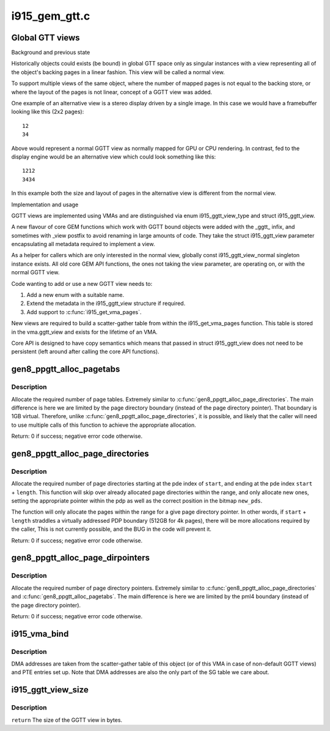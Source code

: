 .. -*- coding: utf-8; mode: rst -*-

==============
i915_gem_gtt.c
==============

.. _`global-gtt-views`:

Global GTT views
================

Background and previous state

Historically objects could exists (be bound) in global GTT space only as
singular instances with a view representing all of the object's backing pages
in a linear fashion. This view will be called a normal view.

To support multiple views of the same object, where the number of mapped
pages is not equal to the backing store, or where the layout of the pages
is not linear, concept of a GGTT view was added.

One example of an alternative view is a stereo display driven by a single
image. In this case we would have a framebuffer looking like this
(2x2 pages)::

   12
   34

Above would represent a normal GGTT view as normally mapped for GPU or CPU
rendering. In contrast, fed to the display engine would be an alternative
view which could look something like this::

  1212
  3434

In this example both the size and layout of pages in the alternative view is
different from the normal view.

Implementation and usage

GGTT views are implemented using VMAs and are distinguished via enum
i915_ggtt_view_type and struct i915_ggtt_view.

A new flavour of core GEM functions which work with GGTT bound objects were
added with the _ggtt_ infix, and sometimes with _view postfix to avoid
renaming  in large amounts of code. They take the struct i915_ggtt_view
parameter encapsulating all metadata required to implement a view.

As a helper for callers which are only interested in the normal view,
globally const i915_ggtt_view_normal singleton instance exists. All old core
GEM API functions, the ones not taking the view parameter, are operating on,
or with the normal GGTT view.

Code wanting to add or use a new GGTT view needs to:

1. Add a new enum with a suitable name.
2. Extend the metadata in the i915_ggtt_view structure if required.
3. Add support to :c:func:`i915_get_vma_pages`.

New views are required to build a scatter-gather table from within the
i915_get_vma_pages function. This table is stored in the vma.ggtt_view and
exists for the lifetime of an VMA.

Core API is designed to have copy semantics which means that passed in
struct i915_ggtt_view does not need to be persistent (left around after
calling the core API functions).


.. _`gen8_ppgtt_alloc_pagetabs`:

gen8_ppgtt_alloc_pagetabs
=========================

.. c:function:: int gen8_ppgtt_alloc_pagetabs (struct i915_address_space *vm, struct i915_page_directory *pd, uint64_t start, uint64_t length, unsigned long *new_pts)

    Allocate page tables for VA range.

    :param struct i915_address_space \*vm:
        Master vm structure.

    :param struct i915_page_directory \*pd:
        Page directory for this address range.

    :param uint64_t start:
        Starting virtual address to begin allocations.

    :param uint64_t length:
        Size of the allocations.

    :param unsigned long \*new_pts:
        Bitmap set by function with new allocations. Likely used by the
        caller to free on error.


.. _`gen8_ppgtt_alloc_pagetabs.description`:

Description
-----------

Allocate the required number of page tables. Extremely similar to
:c:func:`gen8_ppgtt_alloc_page_directories`. The main difference is here we are limited by
the page directory boundary (instead of the page directory pointer). That
boundary is 1GB virtual. Therefore, unlike :c:func:`gen8_ppgtt_alloc_page_directories`, it is
possible, and likely that the caller will need to use multiple calls of this
function to achieve the appropriate allocation.

Return: 0 if success; negative error code otherwise.


.. _`gen8_ppgtt_alloc_page_directories`:

gen8_ppgtt_alloc_page_directories
=================================

.. c:function:: int gen8_ppgtt_alloc_page_directories (struct i915_address_space *vm, struct i915_page_directory_pointer *pdp, uint64_t start, uint64_t length, unsigned long *new_pds)

    Allocate page directories for VA range.

    :param struct i915_address_space \*vm:
        Master vm structure.

    :param struct i915_page_directory_pointer \*pdp:
        Page directory pointer for this address range.

    :param uint64_t start:
        Starting virtual address to begin allocations.

    :param uint64_t length:
        Size of the allocations.

    :param unsigned long \*new_pds:
        Bitmap set by function with new allocations. Likely used by the
        caller to free on error.


.. _`gen8_ppgtt_alloc_page_directories.description`:

Description
-----------

Allocate the required number of page directories starting at the pde index of
``start``\ , and ending at the pde index ``start`` + ``length``\ . This function will skip
over already allocated page directories within the range, and only allocate
new ones, setting the appropriate pointer within the pdp as well as the
correct position in the bitmap ``new_pds``\ .

The function will only allocate the pages within the range for a give page
directory pointer. In other words, if ``start`` + ``length`` straddles a virtually
addressed PDP boundary (512GB for 4k pages), there will be more allocations
required by the caller, This is not currently possible, and the BUG in the
code will prevent it.

Return: 0 if success; negative error code otherwise.


.. _`gen8_ppgtt_alloc_page_dirpointers`:

gen8_ppgtt_alloc_page_dirpointers
=================================

.. c:function:: int gen8_ppgtt_alloc_page_dirpointers (struct i915_address_space *vm, struct i915_pml4 *pml4, uint64_t start, uint64_t length, unsigned long *new_pdps)

    Allocate pdps for VA range.

    :param struct i915_address_space \*vm:
        Master vm structure.

    :param struct i915_pml4 \*pml4:
        Page map level 4 for this address range.

    :param uint64_t start:
        Starting virtual address to begin allocations.

    :param uint64_t length:
        Size of the allocations.

    :param unsigned long \*new_pdps:
        Bitmap set by function with new allocations. Likely used by the
        caller to free on error.


.. _`gen8_ppgtt_alloc_page_dirpointers.description`:

Description
-----------

Allocate the required number of page directory pointers. Extremely similar to
:c:func:`gen8_ppgtt_alloc_page_directories` and :c:func:`gen8_ppgtt_alloc_pagetabs`.
The main difference is here we are limited by the pml4 boundary (instead of
the page directory pointer).

Return: 0 if success; negative error code otherwise.


.. _`i915_vma_bind`:

i915_vma_bind
=============

.. c:function:: int i915_vma_bind (struct i915_vma *vma, enum i915_cache_level cache_level, u32 flags)

    Sets up PTEs for an VMA in it's corresponding address space.

    :param struct i915_vma \*vma:
        VMA to map

    :param enum i915_cache_level cache_level:
        mapping cache level

    :param u32 flags:
        flags like global or local mapping


.. _`i915_vma_bind.description`:

Description
-----------

DMA addresses are taken from the scatter-gather table of this object (or of
this VMA in case of non-default GGTT views) and PTE entries set up.
Note that DMA addresses are also the only part of the SG table we care about.


.. _`i915_ggtt_view_size`:

i915_ggtt_view_size
===================

.. c:function:: size_t i915_ggtt_view_size (struct drm_i915_gem_object *obj, const struct i915_ggtt_view *view)

    Get the size of a GGTT view.

    :param struct drm_i915_gem_object \*obj:
        Object the view is of.

    :param const struct i915_ggtt_view \*view:
        The view in question.


.. _`i915_ggtt_view_size.description`:

Description
-----------

``return`` The size of the GGTT view in bytes.

